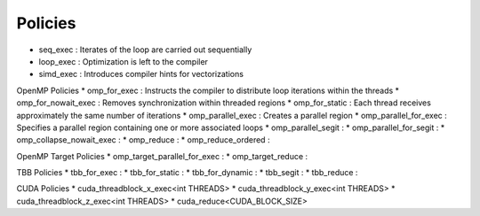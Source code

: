 .. _policies::
.. _ref-policy:

========
Policies
========

* seq_exec  : Iterates of the loop are carried out sequentially
* loop_exec : Optimization is left to the compiler
* simd_exec : Introduces compiler hints for vectorizations

OpenMP Policies
* omp_for_exec : Instructs the compiler to distribute loop iterations within the threads
* omp_for_nowait_exec : Removes synchronization within threaded regions
* omp_for_static : Each thread receives approximately the same number of iterations
* omp_parallel_exec : Creates a parallel region
* omp_parallel_for_exec : Specifies a parallel region containing one or more associated loops
* omp_parallel_segit : 
* omp_parallel_for_segit : 
* omp_collapse_nowait_exec : 
* omp_reduce : 
* omp_reduce_ordered : 

OpenMP Target Policies
* omp_target_parallel_for_exec :
* omp_target_reduce :   
  
TBB Policies
* tbb_for_exec : 
* tbb_for_static :
* tbb_for_dynamic : 
* tbb_segit : 
* tbb_reduce : 

CUDA Policies
* cuda_threadblock_x_exec<int THREADS>
* cuda_threadblock_y_exec<int THREADS>
* cuda_threadblock_z_exec<int THREADS>
* cuda_reduce<CUDA_BLOCK_SIZE>


